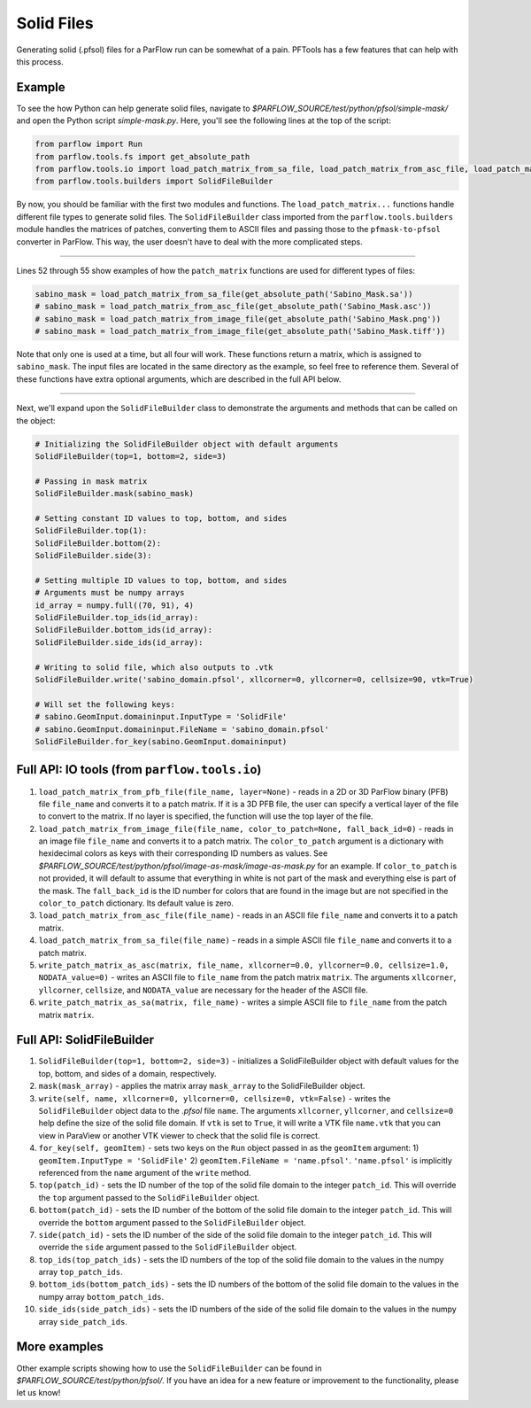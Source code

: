 ********************************************************************************
Solid Files
********************************************************************************
Generating solid (.pfsol) files for a ParFlow run can be somewhat of a pain. PFTools has a few features that can help with this process.

================================================================================
Example
================================================================================

To see the how Python can help generate solid files, navigate to *$PARFLOW_SOURCE/test/python/pfsol/simple-mask/* and open the Python script
*simple-mask.py*. Here, you'll see the following lines at the top of the script:

.. code-block:: python3

    from parflow import Run
    from parflow.tools.fs import get_absolute_path
    from parflow.tools.io import load_patch_matrix_from_sa_file, load_patch_matrix_from_asc_file, load_patch_matrix_from_image_file
    from parflow.tools.builders import SolidFileBuilder

By now, you should be familiar with the first two modules and functions. The ``load_patch_matrix...`` functions handle different file
types to generate solid files. The ``SolidFileBuilder`` class imported from the ``parflow.tools.builders`` module handles the matrices of
patches, converting them to ASCII files and passing those to the ``pfmask-to-pfsol`` converter in ParFlow. This way, the user doesn't
have to deal with the more complicated steps.

----

Lines 52 through 55 show examples of how the ``patch_matrix`` functions are used for different types of files:

.. code-block:: python3

    sabino_mask = load_patch_matrix_from_sa_file(get_absolute_path('Sabino_Mask.sa'))
    # sabino_mask = load_patch_matrix_from_asc_file(get_absolute_path('Sabino_Mask.asc'))
    # sabino_mask = load_patch_matrix_from_image_file(get_absolute_path('Sabino_Mask.png'))
    # sabino_mask = load_patch_matrix_from_image_file(get_absolute_path('Sabino_Mask.tiff'))

Note that only one is used at a time, but all four will work. These functions return a matrix, which is assigned to ``sabino_mask``.
The input files are located in the same directory as the example, so feel free to reference them. Several of these functions have
extra optional arguments, which are described in the full API below.

----

Next, we'll expand upon the ``SolidFileBuilder`` class to demonstrate the arguments and methods that can be called on the object:

.. code-block:: python3

    # Initializing the SolidFileBuilder object with default arguments
    SolidFileBuilder(top=1, bottom=2, side=3)

    # Passing in mask matrix
    SolidFileBuilder.mask(sabino_mask)

    # Setting constant ID values to top, bottom, and sides
    SolidFileBuilder.top(1):
    SolidFileBuilder.bottom(2):
    SolidFileBuilder.side(3):

    # Setting multiple ID values to top, bottom, and sides
    # Arguments must be numpy arrays
    id_array = numpy.full((70, 91), 4)
    SolidFileBuilder.top_ids(id_array):
    SolidFileBuilder.bottom_ids(id_array):
    SolidFileBuilder.side_ids(id_array):

    # Writing to solid file, which also outputs to .vtk
    SolidFileBuilder.write('sabino_domain.pfsol', xllcorner=0, yllcorner=0, cellsize=90, vtk=True)

    # Will set the following keys:
    # sabino.GeomInput.domaininput.InputType = 'SolidFile'
    # sabino.GeomInput.domaininput.FileName = 'sabino_domain.pfsol'
    SolidFileBuilder.for_key(sabino.GeomInput.domaininput)

================================================================================
Full API: IO tools (from ``parflow.tools.io``)
================================================================================

1. ``load_patch_matrix_from_pfb_file(file_name, layer=None)`` - reads in a 2D or 3D ParFlow binary (PFB) file ``file_name`` and converts it to a patch matrix. If it is a 3D PFB file, the user can specify a vertical layer of the file to convert to the matrix. If no layer is specified, the function will use the top layer of the file.

2. ``load_patch_matrix_from_image_file(file_name, color_to_patch=None, fall_back_id=0)`` - reads in an image file ``file_name`` and converts it to a patch matrix. The ``color_to_patch`` argument is a dictionary with hexidecimal colors as keys with their corresponding ID numbers as values. See *$PARFLOW_SOURCE/test/python/pfsol/image-as-mask/image-as-mask.py* for an example. If ``color_to_patch`` is not provided, it will default to assume that everything in white is not part of the mask and everything else is part of the mask. The ``fall_back_id`` is the ID number for colors that are found in the image but are not specified in the ``color_to_patch`` dictionary. Its default value is zero.

3. ``load_patch_matrix_from_asc_file(file_name)`` - reads in an ASCII file ``file_name`` and converts it to a patch matrix.

4. ``load_patch_matrix_from_sa_file(file_name)`` - reads in a simple ASCII file ``file_name`` and converts it to a patch matrix.

5. ``write_patch_matrix_as_asc(matrix, file_name, xllcorner=0.0, yllcorner=0.0, cellsize=1.0, NODATA_value=0)`` - writes an ASCII file to ``file_name`` from the patch matrix ``matrix``. The arguments ``xllcorner``, ``yllcorner``, ``cellsize``, and ``NODATA_value`` are necessary for the header of the ASCII file.

6. ``write_patch_matrix_as_sa(matrix, file_name)`` - writes a simple ASCII file to ``file_name`` from the patch matrix ``matrix``.

================================================================================
Full API: SolidFileBuilder
================================================================================

1. ``SolidFileBuilder(top=1, bottom=2, side=3)`` - initializes a SolidFileBuilder object with default values for the top, bottom, and sides of a domain, respectively.

2. ``mask(mask_array)`` - applies the matrix array ``mask_array`` to the SolidFileBuilder object.

3. ``write(self, name, xllcorner=0, yllcorner=0, cellsize=0, vtk=False)`` - writes the ``SolidFileBuilder`` object data to the *.pfsol* file ``name``. The arguments ``xllcorner``, ``yllcorner``, and ``cellsize=0`` help define the size of the solid file domain. If ``vtk`` is set to ``True``, it will write a VTK file ``name.vtk`` that you can view in ParaView or another VTK viewer to check that the solid file is correct.

4. ``for_key(self, geomItem)`` - sets two keys on the ``Run`` object passed in as the ``geomItem`` argument: 1) ``geomItem.InputType = 'SolidFile'`` 2) ``geomItem.FileName = 'name.pfsol'``. ``'name.pfsol'`` is implicitly referenced from the ``name`` argument of the ``write`` method.

5. ``top(patch_id)`` - sets the ID number of the top of the solid file domain to the integer ``patch_id``. This will override the ``top`` argument passed to the ``SolidFileBuilder`` object.

6. ``bottom(patch_id)`` - sets the ID number of the bottom of the solid file domain to the integer ``patch_id``. This will override the ``bottom`` argument passed to the ``SolidFileBuilder`` object.

7. ``side(patch_id)`` - sets the ID number of the side of the solid file domain to the integer ``patch_id``. This will override the ``side`` argument passed to the ``SolidFileBuilder`` object.

8. ``top_ids(top_patch_ids)`` - sets the ID numbers of the top of the solid file domain to the values in the numpy array ``top_patch_ids``.

9. ``bottom_ids(bottom_patch_ids)`` - sets the ID numbers of the bottom of the solid file domain to the values in the numpy array ``bottom_patch_ids``.

10. ``side_ids(side_patch_ids)`` - sets the ID numbers of the side of the solid file domain to the values in the numpy array ``side_patch_ids``.

================================================================================
More examples
================================================================================

Other example scripts showing how to use the ``SolidFileBuilder`` can be found in *$PARFLOW_SOURCE/test/python/pfsol/*. If you have an idea for a new feature or
improvement to the functionality, please let us know!
